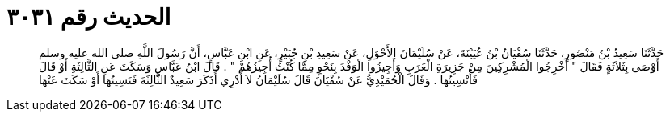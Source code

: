 
= الحديث رقم ٣٠٣١

[quote.hadith]
حَدَّثَنَا سَعِيدُ بْنُ مَنْصُورٍ، حَدَّثَنَا سُفْيَانُ بْنُ عُيَيْنَةَ، عَنْ سُلَيْمَانَ الأَحْوَلِ، عَنْ سَعِيدِ بْنِ جُبَيْرٍ، عَنِ ابْنِ عَبَّاسٍ، أَنَّ رَسُولَ اللَّهِ صلى الله عليه وسلم أَوْصَى بِثَلاَثَةٍ فَقَالَ ‏"‏ أَخْرِجُوا الْمُشْرِكِينَ مِنْ جَزِيرَةِ الْعَرَبِ وَأَجِيزُوا الْوَفْدَ بِنَحْوٍ مِمَّا كُنْتُ أُجِيزُهُمْ ‏"‏ ‏.‏ قَالَ ابْنُ عَبَّاسٍ وَسَكَتَ عَنِ الثَّالِثَةِ أَوْ قَالَ فَأُنْسِيتُهَا ‏.‏ وَقَالَ الْحُمَيْدِيُّ عَنْ سُفْيَانَ قَالَ سُلَيْمَانُ لاَ أَدْرِي أَذَكَرَ سَعِيدٌ الثَّالِثَةَ فَنَسِيتُهَا أَوْ سَكَتَ عَنْهَا